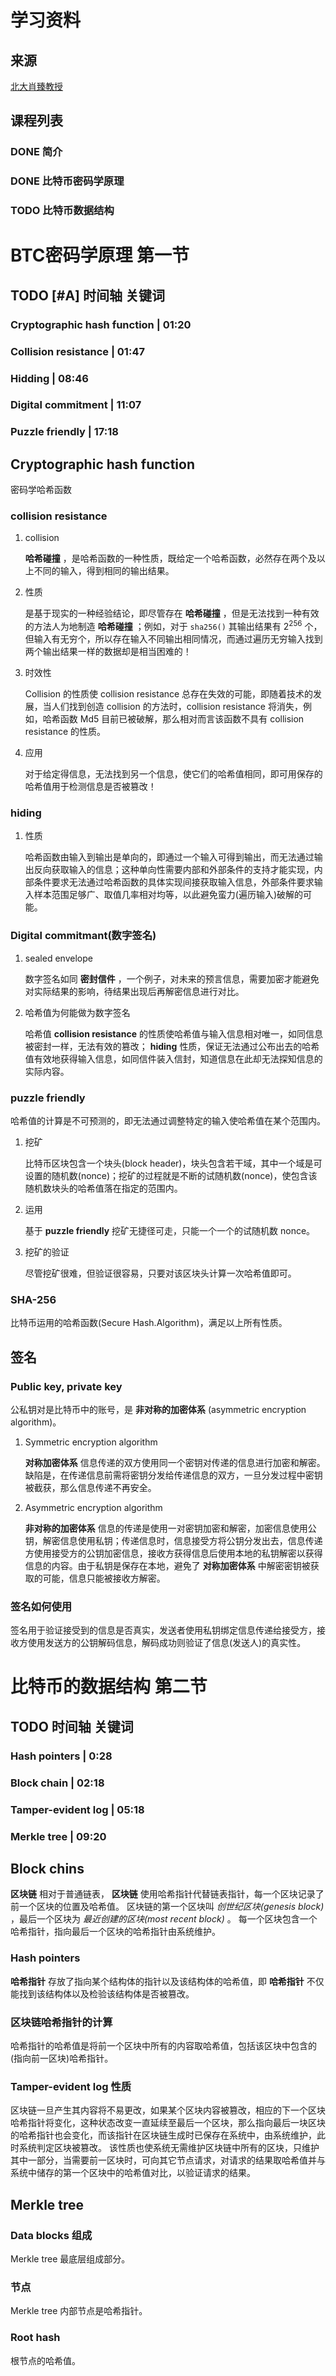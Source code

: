 * 学习资料
:PROPERTIES:
:创建:       [2019-10-21 Mon 06:53]
::         [2019-10-21 Mon 06:53]
:END:

** 来源
:PROPERTIES:
:创建:       [2019-11-03 Sun 20:42]
::         [2019-11-03 Sun 20:42]
:END:

[[https://b23.tv/av37065233/p1][北大肖臻教授<<区块链技术与应用>>]]

** 课程列表
:PROPERTIES:
:创建:       [2019-11-03 Sun 20:43]
::         [2019-11-03 Sun 20:43]
:END:

*** DONE 简介
CLOSED: [2019-11-03 Sun 20:43]
:PROPERTIES:
:创建:       [2019-11-03 Sun 20:43]
::         [2019-11-03 Sun 20:43]
:END:

*** DONE 比特币密码学原理
CLOSED: [2019-11-03 Sun 20:44]
:PROPERTIES:
:创建:       [2019-11-03 Sun 20:44]
::         [2019-11-03 Sun 20:44]
:END:

*** TODO 比特币数据结构
DEADLINE: <2019-11-09 Sat> SCHEDULED: <2019-11-03 Sun>
:PROPERTIES:
:创建:       [2019-11-03 Sun 20:44]
::         [2019-11-03 Sun 20:44]
:END:

* BTC密码学原理 :第一节:
:PROPERTIES:
:创建:       [2019-10-21 Mon 06:58]
::         [2019-10-21 Mon 06:58]
:END:

** TODO [#A] 时间轴 :关键词:
DEADLINE: <2019-10-25 Fri 20:30> SCHEDULED: <2019-10-21 Mon 08:30>
:PROPERTIES:
:创建:       [2019-10-21 Mon 07:05]
::         [2019-10-21 Mon 07:05]
:END:

*** Cryptographic hash function | 01:20
:PROPERTIES:
:创建:       [2019-11-03 Sun 23:08]
::         [2019-11-03 Sun 23:08]
:END:

*** Collision resistance | 01:47
:PROPERTIES:
:创建:       [2019-11-03 Sun 23:10]
::         [2019-11-03 Sun 23:10]
:END:

*** Hidding | 08:46
:PROPERTIES:
:创建:       [2019-11-03 Sun 23:11]
::         [2019-11-03 Sun 23:11]
:END:

*** Digital commitment | 11:07
:PROPERTIES:
:创建:       [2019-11-03 Sun 23:11]
::         [2019-11-03 Sun 23:11]
:END:

*** Puzzle friendly | 17:18
:PROPERTIES:
:创建:       [2019-11-03 Sun 23:12]
::         [2019-11-03 Sun 23:12]
:END:

** Cryptographic hash function
:PROPERTIES:
:创建:       [2019-10-21 Mon 18:42]
::         [2019-10-21 Mon 18:42]
:END:

密码学哈希函数 

*** collision resistance
:PROPERTIES:
:创建:       [2019-10-21 Mon 18:43]
::         [2019-10-21 Mon 18:43]
:END:

**** collision
:PROPERTIES:
:创建:       [2019-10-21 Mon 18:44]
::         [2019-10-21 Mon 18:44]
:END:

*哈希碰撞* ，是哈希函数的一种性质，既给定一个哈希函数，必然存在两个及以上不同的输入，得到相同的输出结果。

**** 性质
:PROPERTIES:
:创建:       [2019-10-21 Mon 18:45]
::         [2019-10-21 Mon 18:45]
:END:

是基于现实的一种经验结论，即尽管存在 *哈希碰撞* ，但是无法找到一种有效的方法人为地制造 *哈希碰撞* ；例如，对于 ~sha256()~ 其输出结果有 2^256 个，但输入有无穷个，所以存在输入不同输出相同情况，而通过遍历无穷输入找到两个输出结果一样的数据却是相当困难的！

**** 时效性
:PROPERTIES:
:创建:       [2019-10-23 Wed 06:54]
::         [2019-10-23 Wed 06:54]
:END:

Collision 的性质使 collision resistance 总存在失效的可能，即随着技术的发展，当人们找到创造 collision 的方法时，collision resistance 将消失，例如，哈希函数 Md5 目前已被破解，那么相对而言该函数不具有 collision resistance 的性质。

**** 应用
:PROPERTIES:
:创建:       [2019-10-21 Mon 18:46]
::         [2019-10-21 Mon 18:46]
:END:

对于给定得信息，无法找到另一个信息，使它们的哈希值相同，即可用保存的哈希值用于检测信息是否被篡改！

*** hiding
:PROPERTIES:
:创建:       [2019-10-23 Wed 07:08]
::         [2019-10-23 Wed 07:08]
:END:

**** 性质
:PROPERTIES:
:创建:       [2019-10-23 Wed 07:09]
::         [2019-10-23 Wed 07:09]
:END:

哈希函数由输入到输出是单向的，即通过一个输入可得到输出，而无法通过输出反向获取输入的信息；这种单向性需要内部和外部条件的支持才能实现，内部条件要求无法通过哈希函数的具体实现间接获取输入信息，外部条件要求输入样本范围足够广、取值几率相对均等，以此避免蛮力(遍历输入)破解的可能。

*** Digital commitmant(数字签名)
:PROPERTIES:
:创建:       [2019-10-23 Wed 18:22]
::         [2019-10-23 Wed 18:22]
:END:

**** sealed envelope
:PROPERTIES:
:创建:       [2019-10-23 Wed 18:31]
::         [2019-10-23 Wed 18:31]
:END:

数字签名如同 *密封信件* ，一个例子，对未来的预言信息，需要加密才能避免对实际结果的影响，待结果出现后再解密信息进行对比。

**** 哈希值为何能做为数字签名
:PROPERTIES:
:创建:       [2019-10-23 Wed 18:34]
::         [2019-10-23 Wed 18:34]
:END:

哈希值 *collision resistance* 的性质使哈希值与输入信息相对唯一，如同信息被密封一样，无法有效的篡改； *hiding* 性质，保证无法通过公布出去的哈希值有效地获得输入信息，如同信件装入信封，知道信息在此却无法探知信息的实际内容。

*** puzzle friendly
:PROPERTIES:
:创建:       [2019-10-26 Sat 12:20]
::         [2019-10-26 Sat 12:20]
:END:

哈希值的计算是不可预测的，即无法通过调整特定的输入使哈希值在某个范围内。

**** 挖矿
:PROPERTIES:
:创建:       [2019-10-26 Sat 12:28]
::         [2019-10-26 Sat 12:28]
:END:

比特币区块包含一个块头(block header)，块头包含若干域，其中一个域是可设置的随机数(nonce)；挖矿的过程就是不断的试随机数(nonce)，使包含该随机数块头的哈希值落在指定的范围内。

**** 运用
:PROPERTIES:
:创建:       [2019-10-26 Sat 12:32]
::         [2019-10-26 Sat 12:32]
:END:

基于 *puzzle friendly* 挖矿无捷径可走，只能一个一个的试随机数 nonce。

**** 挖矿的验证
:PROPERTIES:
:创建:       [2019-10-26 Sat 12:35]
::         [2019-10-26 Sat 12:35]
:END:

尽管挖矿很难，但验证很容易，只要对该区块头计算一次哈希值即可。

*** SHA-256
:PROPERTIES:
:创建:       [2019-10-26 Sat 12:37]
::         [2019-10-26 Sat 12:37]
:END:

比特币运用的哈希函数(Secure Hash.Algorithm)，满足以上所有性质。

** 签名
:PROPERTIES:
:创建:       [2019-10-26 Sat 12:38]
::         [2019-10-26 Sat 12:38]
:END:

*** Public key,  private key
:PROPERTIES:
:创建:       [2019-10-26 Sat 12:40]
::         [2019-10-26 Sat 12:40]
:END:

公私钥对是比特币中的账号，是 *非对称的加密体系* (asymmetric encryption algorithm)。

**** Symmetric encryption algorithm
:PROPERTIES:
:创建:       [2019-10-26 Sat 12:42]
::         [2019-10-26 Sat 12:42]
:END:

*对称加密体系* 信息传递的双方使用同一个密钥对传递的信息进行加密和解密。缺陷是，在传递信息前需将密钥分发给传递信息的双方，一旦分发过程中密钥被截获，那么信息传递不再安全。

**** Asymmetric encryption algorithm
:PROPERTIES:
:创建:       [2019-10-26 Sat 12:54]
::         [2019-10-26 Sat 12:54]
:END:

*非对称的加密体系* 信息的传递是使用一对密钥加密和解密，加密信息使用公钥，解密信息使用私钥；传递信息时，信息接受方将公钥分发出去，信息传递方使用接受方的公钥加密信息，接收方获得信息后使用本地的私钥解密以获得信息的内容。由于私钥是保存在本地，避免了 *对称加密体系* 中解密密钥被获取的可能，信息只能被接收方解密。

*** 签名如何使用
:PROPERTIES:
:创建:       [2019-11-03 Sun 20:35]
::         [2019-11-03 Sun 20:35]
:END:

签名用于验证接受到的信息是否真实，发送者使用私钥绑定信息传递给接受方，接收方使用发送方的公钥解码信息，解码成功则验证了信息(发送人)的真实性。

* 比特币的数据结构 :第二节:
:PROPERTIES:
:创建:       [2019-11-03 Sun 20:37]
::         [2019-11-03 Sun 20:37]
:END:

** TODO 时间轴 :关键词:
:PROPERTIES:
:创建:       [2019-11-03 Sun 20:48]
::         [2019-11-03 Sun 20:48]
:END:

*** Hash pointers | 0:28
:PROPERTIES:
:创建:       [2019-11-03 Sun 20:49]
::         [2019-11-03 Sun 20:49]
:END:

*** Block chain | 02:18
:PROPERTIES:
:创建:       [2019-11-03 Sun 21:11]
::         [2019-11-03 Sun 21:11]
:END:

*** Tamper-evident log | 05:18
:PROPERTIES:
:创建:       [2019-11-03 Sun 21:27]
::         [2019-11-03 Sun 21:27]
:END:

*** Merkle tree | 09:20
:PROPERTIES:
:创建:       [2019-11-03 Sun 21:58]
::         [2019-11-03 Sun 21:58]
:END:

** Block chins
:PROPERTIES:
:创建:       [2019-11-03 Sun 21:14]
::         [2019-11-03 Sun 21:14]
:END:

*区块链* 相对于普通链表， *区块链* 使用哈希指针代替链表指针，每一个区块记录了前一个区块的位置及哈希值。
区块链的第一个区块叫 /创世纪区块(genesis block)/ ，最后一个区块为 /最近创建的区块(most recent block)/ 。
每一个区块包含一个哈希指针，指向最后一个区块的哈希指针由系统维护。

*** Hash pointers
:PROPERTIES:
:创建:       [2019-11-03 Sun 21:05]
::         [2019-11-03 Sun 21:05]
:END:

*哈希指针* 存放了指向某个结构体的指针以及该结构体的哈希值，即 *哈希指针* 不仅能找到该结构体以及检验该结构体是否被篡改。

*** 区块链哈希指针的计算
:PROPERTIES:
:创建:       [2019-11-03 Sun 21:24]
::         [2019-11-03 Sun 21:24]
:END:

哈希指针的哈希值是将前一个区块中所有的内容取哈希值，包括该区块中包含的(指向前一区块)哈希指针。

*** Tamper-evident log :性质:
:PROPERTIES:
:创建:       [2019-11-03 Sun 21:35]
::         [2019-11-03 Sun 21:35]
:END:

区块链一旦产生其内容将不易更改，如果某个区块内容被篡改，相应的下一个区块哈希指针将变化，这种状态改变一直延续至最后一个区块，那么指向最后一块区块的哈希指针也会变化，而该指针在区块链生成时已保存在系统中，由系统维护，此时系统判定区块被篡改。
该性质也使系统无需维护区块链中所有的区块，只维护其中一部分，当需要前一区块时，可向其它节点请求，对请求的结果取哈希值并与系统中储存的第一个区块中的哈希值对比，以验证请求的结果。

** Merkle tree
:PROPERTIES:
:创建:       [2019-11-03 Sun 21:59]
::         [2019-11-03 Sun 21:59]
:END:

*** Data blocks :组成:
:PROPERTIES:
:创建:       [2019-11-03 Sun 22:04]
::         [2019-11-03 Sun 22:04]
:END:

Merkle tree 最底层组成部分。

*** 节点
:PROPERTIES:
:创建:       [2019-11-03 Sun 22:07]
::         [2019-11-03 Sun 22:07]
:END:

Merkle tree 内部节点是哈希指针。

*** Root hash
:PROPERTIES:
:创建:       [2019-11-03 Sun 22:09]
::         [2019-11-03 Sun 22:09]
:END:

根节点的哈希值。

